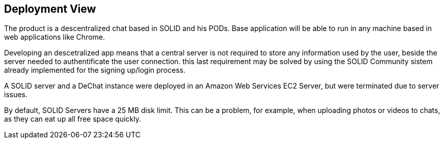 [[section-deployment-view]]

== Deployment View

The product is a descentralized chat based in SOLID and his PODs.
Base application will be able to run in any machine based in web applications like Chrome.

Developing an descetralized app means that a central server is not required to store any information used by the user, beside the server needed to authentificate the user connection. this last requirement may be solved by using the SOLID Community sistem already implemented for the signing up/login process.

A SOLID server and a DeChat instance were deployed in an Amazon Web Services EC2 Server, but were terminated due to server issues.

By default, SOLID Servers have a 25 MB disk limit. This can be a problem, for example, when uploading photos or videos to chats, as they can eat up all free space quickly.
